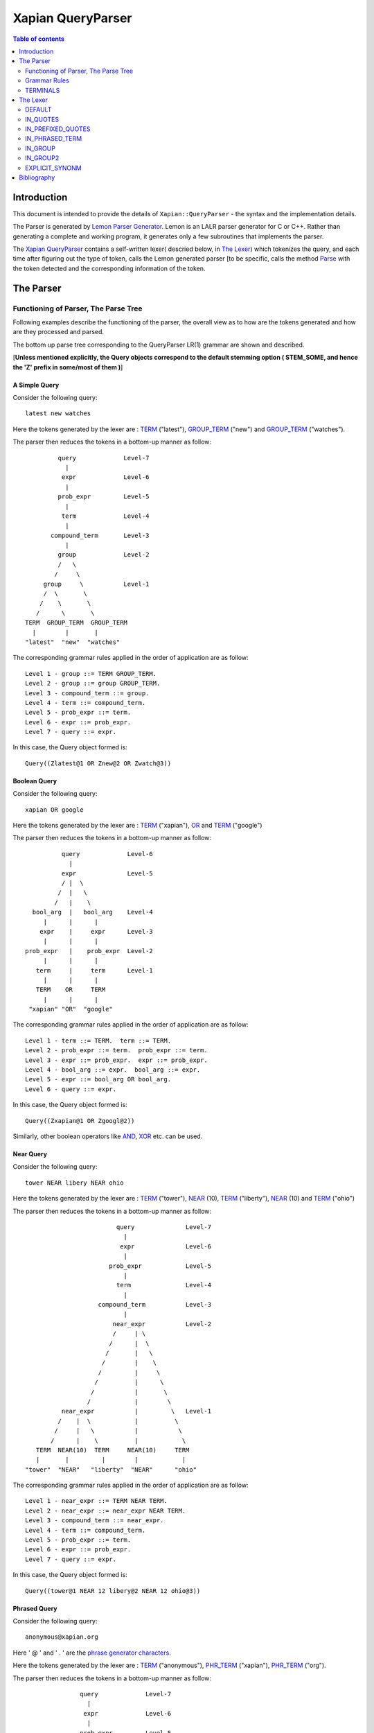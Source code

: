 ============================
Xapian QueryParser
============================

.. contents:: Table of contents
   :depth: 2
   
Introduction
============

This document is intended to provide the details of ``Xapian::QueryParser``
- the syntax and the implementation details.

The Parser is generated by `Lemon Parser Generator`_. Lemon is an LALR parser
generator for C or C++. Rather than generating a complete and working program,
it generates only a few subroutines that implements the parser.

The `Xapian QueryParser`_ contains a self-written lexer( descried below, in
`The Lexer`_) which tokenizes the query, and each time after figuring out
the type of token, calls the Lemon generated parser [to be specific, calls
the method `Parse`_ with the token detected and the corresponding information
of the token.


The Parser
===========


Functioning of Parser, The Parse Tree
++++++++++++++++++++++++++++++++++++++++

Following examples describe the functioning of the parser, the overall view
as to how are the tokens generated and how are they processed and parsed.

The bottom up parse tree corresponding to the QueryParser LR(1) grammar are
shown and described.

[**Unless mentioned explicitly, the Query objects correspond to the default
stemming option ( STEM_SOME, and hence the 'Z' prefix in some/most of them )**]


A Simple Query
---------------

Consider the following query::

	latest new watches

Here the tokens generated by the lexer are : `TERM`_ ("latest"), `GROUP_TERM`_
("new") and `GROUP_TERM`_ ("watches").

The parser then reduces the tokens in a bottom-up manner as follow::


                            
                      query		Level-7
                        |
                       expr		Level-6
                        |
                      prob_expr		Level-5
                        |
                       term		Level-4
                        |
                    compound_term	Level-3
                        |
                      group		Level-2
                      /   \
                     /     \ 
                  group     \		Level-1
                  /  \       \
                 /    \       \
                /      \       \           
             TERM  GROUP_TERM  GROUP_TERM
               |        |       |
             "latest"  "new"  "watches"

The corresponding grammar rules applied in the order of application are
as follow::

	Level 1 - group ::= TERM GROUP_TERM.
	Level 2 - group ::= group GROUP_TERM.
	Level 3 - compound_term ::= group.
	Level 4 - term ::= compound_term.
	Level 5 - prob_expr ::= term.
	Level 6 - expr ::= prob_expr.
	Level 7 - query ::= expr. 

In this case, the Query object formed is::
	
	Query((Zlatest@1 OR Znew@2 OR Zwatch@3))

Boolean Query
--------------

Consider the following query::

	xapian OR google

Here the tokens generated by the lexer are : `TERM`_ ("xapian"), `OR`_ and
`TERM`_ ("google")

The parser then reduces the tokens in a bottom-up manner as follow::

                      query		Level-6
                        |
                      expr		Level-5 
                      / |  \
                     /  |   \ 
                    /   |    \
              bool_arg  |   bool_arg	Level-4
                 |      |      |
                expr    |     expr	Level-3
                 |      |      |
            prob_expr   |    prob_expr	Level-2 
                 |      |      |
               term     |     term	Level-1
                 |      |      |
               TERM    OR     TERM
                 |      |      |
             "xapian" "OR"  "google" 
           

The corresponding grammar rules applied in the order of application are
as follow::

	Level 1 - term ::= TERM.  term ::= TERM.
	Level 2 - prob_expr ::= term.  prob_expr ::= term.
	Level 3 - expr ::= prob_expr.  expr ::= prob_expr.
	Level 4 - bool_arg ::= expr.  bool_arg ::= expr.
	Level 5 - expr ::= bool_arg OR bool_arg.
	Level 6 - query ::= expr.

In this case, the Query object formed is::
	
	Query((Zxapian@1 OR Zgoogl@2))

Similarly, other boolean operators like `AND`_, `XOR`_ etc. can be used.


Near Query
------------

Consider the following query::

	tower NEAR libery NEAR ohio

Here the tokens generated by the lexer are : `TERM`_ ("tower"), `NEAR`_ (10),
`TERM`_ ("liberty"), `NEAR`_ (10) and `TERM`_ ("ohio")

The parser then reduces the tokens in a bottom-up manner as follow::
                            
                                     query		Level-7
                                       |
                                      expr		Level-6
                                       |
                                   prob_expr		Level-5
                                       |
                                     term		Level-4
                                       |
                                compound_term		Level-3
                                       |
                                    near_expr		Level-2 
                                    /     | \
                                   /      |  \   
                                  /       |   \ 
                                 /        |    \ 
                                /         |     \
                               /          |      \           
                              /           |       \
                             /            |        \ 
                      near_expr           |         \  	Level-1
                     /    |  \            |          \   
                    /     |   \           |           \  
                   /      |    \          |            \
               TERM  NEAR(10)  TERM     NEAR(10)     TERM
               |       |         |        |            |
            "tower"  "NEAR"   "liberty"  "NEAR"      "ohio"

The corresponding grammar rules applied in the order of application are
as follow::
	
	Level 1 - near_expr ::= TERM NEAR TERM.
	Level 2 - near_expr ::= near_expr NEAR TERM.
	Level 3 - compound_term ::= near_expr.
	Level 4 - term ::= compound_term.
	Level 5 - prob_expr ::= term.
	Level 6 - expr ::= prob_expr.
	Level 7 - query ::= expr.

In this case, the Query object formed is::
	
	Query((tower@1 NEAR 12 libery@2 NEAR 12 ohio@3))

Phrased Query
---------------

Consider the following query::

	anonymous@xapian.org

Here ' @ ' and ' . ' are the `phrase generator characters`_.

Here the tokens generated by the lexer are : `TERM`_ ("anonymous"), `PHR_TERM`_
("xapian"), `PHR_TERM`_ ("org").

The parser then reduces the tokens in a bottom-up manner as follow::


                      query		Level-7
                        |
                       expr		Level-6
                        |
                      prob_expr		Level-5
                        |
                      term		Level-4 
                        |
                    compound_term	Level-3
                        |
                   phrased_term		Level-2
                      /   \
                     /     \ 
             phrased_term   \		Level-1	
                  /  \       \
                 /    \       \
                /      \       \           
             TERM   PHR_TERM  PHR_TERM
               |        |       |
       "anonymous"  "xapian"  "org"


The corresponding grammar rules applied in the order of application are
as follow::

	Level 1 - phrased_term ::= TERM PHR_TERM.
	Level 2 - phrased_term ::= phrased_term PHR_TERM.
	Level 3 - compound_term ::= phrased_term.
	Level 4 - term ::= compound_term.
	Level 5 - prob_expr ::= term.
	Level 6 - expr ::= prob_expr.
	Level 7 - query ::= expr. 

In this case, the Query object formed is::
	
	Query((anonymous@1 PHRASE 3 xapian@2 PHRASE 3 org@3))

Boolean Operator and NEAR operator
-----------------------------------

Consider the following query::

	a AND b NEAR c

Here the tokens generated by the lexer are : `TERM`_ ("a"), `AND`_ , `TERM`_
("b"), `NEAR`_ (10), `TERM`_ ("c").

This example shows the effect of precedence of NEAR being Higher than that
of boolean operators.

The parser then reduces the tokens in a bottom-up manner as follow:: 
                                 
                                 
                         query 				Level-8
                           | 
                          expr				Level-7
                        / |    \
                       /  |     \          
                      /   |      \        
                     /    |      bool_arg  		Level-6 
                    /     |           |
                   /      |           |      
                  /       |          expr		Level-5
                 /        |           |
            bool_arg      |         prob_expr		Level-4 
                |         |           | 
             expr         |           term   		Level-3
                |         |           |
           prob_expr      |          compound_term  	Level-2
                |         |                  | 
              term        |                near_expr	Level-1    
                |         |                /    |   \
                |         |               /     |    \
              TERM       AND         TERM  NEAR(10)  TERM
               |          |            |      |       |
              "a"       "AND"        "b"    NEAR     "c"


The corresponding grammar rules applied in the order of application are
as follow::

	Level 1 - term ::= TERM.		near_expr ::= TERM NEAR TERM.
	Level 2 - prob_expr ::= term.		compound_term ::= near_expr.
	Level 3 - expr ::= prob_expr.		term ::= compound_term.
	Level 4 - bool_arg ::= expr.		prob_expr ::= term.
	Level 5 - expr ::= prob_expr.
	Level 6 - bool_arg ::= expr.
	Level 7 - expr ::= bool_arg AND bool_arg.
	Level 8 - query ::= expr.

In this case, the Query object formed is::
	
	Query((Za@1 AND (b@2 NEAR 11 c@3)))



Bracketed Query and Failure of NEAR query
-------------------------------------------

Consider the following query::

	(x OR y) NEAR z

Here the tokens generated by the lexer are : `TERM`_ ("x"), `GROUP_TERM`_
("or"), `GROUP_TERM`_ ("y"), `TERM`_ ("near"), `GROUP_TERM`_ ("z").

In this example "NEAR" does not generate a `NEAR`_ query, since the boolean
query in the expressions reduces to 'expr' and there is no grammar rule at
present that supports the NEAR query with bracketed expressions.

Under such a case, the QueryParser parses the query by turning all the
flags off. Hence the tokens '(' [`BRA`_ ], ')' [`KET`_ ] , `OR`_ and `NEAR`_
are not detected.


The parser then reduces the tokens in a bottom-up manner as follow::
				     
			                 
                             query					Level-8
	                       | 
	                      expr					Level-7
	                       |  
	                    prob_expr  					Level-6
	                       |
	                      prob					Level-5
	                    /      \
	                   /        \
	                  /          \
	                 /            \
	                /              \
                  stop_term             \                               Level-4
                    |                    \     
               compound_term            stop_term                       Level-3
                    |                         |
                  group                   compound_term                 Level-2  
                  /    \                      | 
                 /      \                     |
              group      \		    group                       Level-1
              /  \        \                  /  \
             /    \        \                /    \
            /      \        \              /      \ 
         TERM   GROUP_TERM  GROUP_TERM   TERM    GROUP_TERM
 	   |       |           |           |        | 
          "x"     "OR"        "y"        "near"    "z" 

The corresponding grammar rules applied in the order of application are
as follow::

	Level 1 - group ::= TERM GROUP_TERM.		group ::= TERM GROUP_TERM.
	Level 2 - group ::= group GROUP_TERM.   	compound_term ::= group.
	Level 3 - compound_term ::= group.              stop_term ::= compound_term.
	Level 4 - stop_term ::= compound_term.
	Level 5 - prob ::= stop_term stop_term.
	Level 6 - prob_expr ::= prob.
	Level 7 -expr ::= prob_expr. 
	Level 8 - query ::= expr.

In this case, the Query object formed is::
	
	Query(((Zx@1 OR or@2 OR Zy@3) OR (near@4 OR Zz@5)))



Wildcard Query
---------------

FLAG_WILDCARD should be enabled to support the Wildcard query.

Suppose our database contains the terms "code" , "coding" , "coded" ,
"coder" , "codomain" and "codomain_new" .

Consider the following query::

	cod*

Here the token generated by the lexer is : `WILD_TERM`_ ("cod")

The parser then reduces the tokens in a bottom-up manner as follow::

                            
                query		Level-5
                  |
                 expr		Level-4
                  |
               prob_expr	Level-3	
                  |
                term		Level-2
                  |
             compound_term	Level-1
                  |
               WILD_TERM	
  		  |
	        "cod*"

The corresponding grammar rules applied in the order of application are
as follow::

	Level 1 - compound_term ::= WILD_TERM.
	Level 2 - term ::= compound_term.
	Level 3 - prob_expr ::= term.
	Level 4 - expr ::= prob_expr.
	Level 5 - query ::= expr.

In this case, the Query object formed is::

	Query((code@1 SYNONYM coded@1 SYNONYM coder@1 SYNONYM coding@1
	SYNONYM codomain@1 SYNONYM codomain_new@1))



Partial Query 
--------------

FLAG_PARTIAL should be enabled to support the partial term query.

Suppose our database contains the terms "code" , "coding" , "coded" ,
"coder" , "codomain" and "codomain_new".

Consider the following query::

	I am a cod

Here the tokens generated by the lexer is : `TERM`_ ("i"), `GROUP_TERM`_
("am"), `GROUP_TERM`_ ("a"), `EMPTY_GROUP_OK`_, `PARTIAL_TERM`_ ("cod")

The parser then reduces the tokens in a bottom-up manner as follow::
				      
				          query         			Level-10
				  	    |
				          expr		                	Level-9
					    |		
				        prob_expr       			Level-8
				     	    |
				           prob			                Level-7
				          /     \
	                                 /       \
                                        /         \
	                         stop_term         \			        Level-6
                                      |             \
	                       compound_term         \			        Level-5
	                              |               \
	                            group              \                        Level-4 
	                           /     \              \
                                  /       \              \
	                     group         \              \ 		        Level-3
                             /   \          \              \
                            /     \          \              \   
	                 group     \          \              stop_term	        Level-2
                         /  \       \          \                    |
                        /    \       \          \            compound_term	Level-1
                       /      \       \          \                  |
                    TERM  GROUP_TERM  GROUP_TERM  EMPTY_GROUP_OK  PARTIAL_TERM
                      |        |       |                            |
                    "i"       "am"    "a"                         "cod"

The corresponding grammar rules applied in the order of application are
as follow::


	Level 1 - compound_term ::= PARTIAL_TERM.
	Level 2 - group ::= TERM GROUP_TERM.		stop_term ::= compound_term.
	Level 3 - group ::= group GROUP_TERM.
	Level 4 - group ::= group EMPTY_GROUP_OK.
	Level 5 - compound_term ::= group.
	Level 6 - stop_term ::= compound_term.
	Level 7 - prob ::= stop_term stop_term.
	Level 8 - prob_expr ::= prob.
	Level 9 - expr ::= prob_expr.
	Level 10 - query ::= expr.

In this case, the Query object formed (according to the database mentioned
above) is::

	Query(((Zi@1 OR Zam@2 OR Za@3) OR ((code@4 SYNONYM coded@4 SYNONYM
	coder@4 SYNONYM coding@4 SYNONYM codomain@4 SYNONYM codomain_new@4)
	OR Zcod@4)))


Multiple Filters Query 
-----------------------

Suppose our database has the fields "site" and "description" and are prefixed
to "S" and "T" respectively::

	qp.add_boolean_prefix("site","S");
	qp.add_boolean_prefix("title","T");

Consider the following query::

	watches title:sale site:google

Here the tokens generated by the lexer are : `TERM`_ ("watches"),
`BOOLEAN_FILTER`_ ("title:sale"), `BOOLEAN_FILTER`_ ("site:google")

The parser then reduces the tokens in a bottom-up manner as follow::
                     
                        
                      query                         Level-8
                        |
                       expr                         Level-7
                        |
		     prob_expr		            Level-6
			|
		       prob			    Level-5	
		     /	    \
                    /        \
              stop_prob       \                     Level-4
		|   	       \ 	
	      prob		\		    Level-3	
	     /	  \		 \
       stop_prob   \		  \		    Level-2
	   |        \		   \   
	stop_term    \		    \  		    Level-1
           |          \              \		  
	 TERM     BOOLEAN_FILTER   BOOLEAN_FILTER   
	   |                |               |	
	"watches"	"title:sale"	"site:google"

The corresponding grammar rules applied in the order of application are
as follow::

	Level 1 - stop_term ::= TERM.
	Level 2 - stop_prob ::= stop_term.
	Level 3 - prob ::= stop_prob BOOLEAN_FILTER
	Level 4 - stop_prob ::= prob.
	Level 5 - prob ::= stop_prob BOOLEAN_FILTER
	Level 6 - prob_expr ::= prob.
	Level 7 - expr ::= prob_expr.
	Level 8 - query ::= expr. 

In this case, the Query object formed (according to the database mentioned
above) is::
	
	Query((Zwatch@1 FILTER (Sgoogle AND Tsale)))



LOVE Query
------------

Consider the following query::

	xapian +strategy

Here the tokens generated by the lexer are : `TERM`_ ("xapian"), `LOVE`_ ,
`TERM`_ ("strategy")

The parser then reduces the tokens in a bottom-up manner as follow::
              
                     
                        
	                     query		Level-6
                               |
	                      expr		Level-5
			       |
			    prob_expr		Level-4
			       |
                              prob		Level-3
                             / |  \
                            /  |   \ 
	            stop_prob  |    \		Level-2
                        |      |     \ 
	           stop_term   |    term	Level-1
                        |      |      |
                      TERM    LOVE   TERM
                        |      |      |
                    "xapian"  "+"  "strategy" 
           

The corresponding grammar rules applied in the order of application are
as follow::

	Level 1 - stop_term ::= TERM.             	term ::= TERM.
	Level 2 - stop_prob ::= stop_term.
	Level 3 - prob ::= stop_prob LOVE term.
	Level 4 - prob_expr ::= prob.
	Level 5 - expr ::= prob_expr.
	Level 6 - query ::= expr.   

In this case, the Query object formed is::
	
	Query((Zstrategi@2 AND_MAYBE Zxapian@1))

Similarly, the `HATE`_ query ("like xapian -strategy") is parsed.



An Ineffective Query
----------------------

Consider the following query::

	a OR b -c

Here the expected behaviour should be (a OR b) -c, BUT the present grammar
parses it as a OR ( b -c )

This is a present bug ( `ticket #521`_ )

Here the tokens generated by the lexer are : `TERM`_ ("a"), `OR`_ , `TERM`_
("b"), `HATE`_ , `TERM`_ ("c")

The parser then reduces the tokens in a bottom-up manner as follow::
                      
                               query				Level-8
                                |
                               expr				Level-7
                              /|   \
                     	     / |    \ 
			    /  |     \		                     
			   /   |      bool_arg			Level-6
		          /    |          |
			 /     |         expr			Level-5
			/      |	    |
		   bool_arg    |	  prob_expr		Level-4
		       |       |	      |
		     expr      |             prob		Level-3
		       |       |            / |  \
		       |       |           /  |   \ 
		     prob_expr |  stop_prob   |    \		Level-2
		       |       |      |       |     \
		     term      |   stop_term  |    term		Level-1
		       |       |      |       |      |
		     TERM      OR    TERM   HATE   TERM
		       |       |      |      |      |
	              "a"     "OR"   "b"    "-"    "c"                         

The corresponding grammar rules applied in the order of application are
as follow::

	Level 1 - term ::= TERM.	stop_term ::= TERM.	term ::= TERM.
	Level 2 - prob_expr ::= term.	stop_prob ::= stop_term.
	Level 3 - expr ::= prob_expr.	prob ::= stop_prob HATE term.
	Level 4 - bool_arg ::= expr.	prob_expr ::= prob.
	Level 5 - expr ::= prob_expr.
	Level 6 - bool_arg ::= expr.
	Level 7 - expr ::= bool_arg OR bool_arg.
	Level 8 - query ::= expr.  

In this case, the Query object formed is::
	
	Query((Za@1 OR (Zb@2 AND_NOT Zc@3)))
	



Grammar Rules
++++++++++++++

Following are the grammar rules of QueryParser , listed together in the order::

	0.  query ::= expr.

	1.  query ::= .

	2.  expr ::= prob_expr.

	3.  expr ::= bool_arg AND bool_arg.

	4.  expr ::= bool_arg NOT bool_arg.

	5.  expr ::= bool_arg AND NOT bool_arg.

	6.  expr ::= bool_arg AND HATE_AFTER_AND bool_arg.

	7.  expr ::= bool_arg OR bool_arg.

	8.  expr ::= bool_arg XOR bool_arg.

	9.  bool_arg ::= expr.

	10. bool_arg ::= . 

	11. prob_expr ::= prob.

	12. prob_expr ::= term.

	13. prob ::= RANGE.

	14. prob ::= stop_prob RANGE.

	15. prob ::= stop_term stop_term.

	16. prob ::= prob stop_term.

	17. prob ::= LOVE term.

	18. prob ::= stop_prob LOVE term.

	19. prob ::= HATE term.

	20. prob ::= stop_prob HATE term.

	21. prob ::= HATE BOOLEAN_FILTER.

	22. prob ::= stop_prob HATE BOOLEAN_FILTER.

	23. prob ::= BOOLEAN_FILTER.

	24. prob ::= stop_prob BOOLEAN_FILTER.

	25. prob ::= LOVE BOOLEAN_FILTER.

	26. prob ::= stop_prob LOVE BOOLEAN_FILTER.

	27. stop_prob ::= prob.

	28. stop_prob ::= stop_term.

	29. stop_term ::= TERM.

	30. stop_term ::= compound_term.

	31. term ::= TERM.

	32. term ::= compound_term.

	33. compound_term ::= WILD_TERM.

	34. compound_term ::= PARTIAL_TERM.

	35. compound_term ::= QUOTE phrase QUOTE.

	36. compound_term ::= phrased_term.

	37. compound_term ::= group.

	38. compound_term ::= near_expr.

	39. compound_term ::= adj_expr.

	40. compound_term ::= BRA expr KET.

	41. compound_term ::= SYNONYM TERM.

	42. compound_term ::= CJKTERM.

	43. phrase ::= TERM.

	44. phrase ::= CJKTERM.

	45. phrase ::= phrase TERM.

	46. phrase ::= phrase CJKTERM.

	47. phrased_term ::= TERM PHR_TERM.

	48. phrased_term ::= phrased_term PHR_TERM.

	49. group ::= TERM GROUP_TERM.

	50. group ::= group GROUP_TERM.

	51. group ::= group EMPTY_GROUP_OK.

	52. near_expr ::= TERM NEAR TERM.

	53. near_expr ::= near_expr NEAR TERM.

	54. adj_expr ::= TERM ADJ TERM.

	55. adj_expr ::= adj_expr ADJ TERM.



TERMINALS
++++++++++

In Lemon a terminal symbol (token) is any string of alphanumeric and underscore
characters that begins with an upper case letter.

In Lemon,ALL Terminals must have the same type (as mentioned above, in
Xapian, each terminal has the type `Class Term`_ thus all the information
corresponding to a token is stored in the corresponding Term object) but
Non-Terminals can have their own (different) types/values.


The QueryParser grammar has the following 23 TERMINALS :

_`ERROR`
---------
Used to represent an error in the query i.e. a malformed query.

For Example, the Boolean Operators (AND, OR etc. ) require the syntax to be
of type ``<expression> Operator <expression>``, if it is not so, then that
corresponds to `ERROR`_

_`OR`
------

This matches the documents which are matched by either of the subqueries.

Example Query::

    A OR B

Which Documents are Matched ?
    Matches documents which match query A or B (or both)

How is the Weight of the Documents Adjusted ?
    Matched documents are given the sum of weights from A and B

_`XOR`
-------

This matches the documents which are matched by one or the other subquery,
but not both.

Example Query::

    A XOR B

Which Documents are Matched ?
    Matches documents which match query A or B (but not both)

How is the Weight of the Documents Adjusted ?
    Matched documents are given the weight from A or B, depending which one
    it matches.

_`AND`
-------

This matches the documents which are matched by both the subqueries.

Example Query::

    A AND B

Which Documents are Matched ?
    Matches documents which match both query A and B

How is the Weight of the Documents Adjusted ?
    Matched documents are given the sum of weights from A and B

_`NOT`
-------

This matches the documents that are matched only by first subquery and not
the second subquery.

Example Query::

    A NOT B

Another Equivalent Query::

    A AND NOT B

Which Documents are Matched ?
    Matches documents which match query A but not B

How is the Weight of the Documents Adjusted ?
    Matched documents are given the weight from A only

If FLAG_PURE_NOT is enabled, then queries like ``NOT subquery`` can be
used. This matches the documents that are not matched
by the subquery

_`NEAR`
--------

This matches documents containing the both the words - word1 and word2
such that they are within 10 words of each other. The default value of NEAR
operator is 10.

Example Query::

    A NEAR B

Which Documents are Matched ?
    Matches documents which matches A within 10 words(if default value i.e. 10
    is used) of B.

How is the Weight of the Documents Adjusted ?
    Matched documents are given the weight of A+B

We can change the default value by using NEAR/n which corresponds to the token
``NEAR(N)``.

Example Query::

    word1 NEAR/5 word2

This matches documents containing the both the words - word1 and word2 such
that they are within 5 words of each other.

_`ADJ`
-------

ADJ is similar to NEAR with the difference that it matches ONLY IF the words
specified in the query with ADJ operator appear in **same order** as
mentioned in the query.

For Example, if I have a document containing::

    xapian parser provides a new stemming strategy

Then all the following three queries will match this document::

    xapian NEAR strategy
    strategy NEAR xapian
    xapian ADJ strategy

But the query::

    strategy ADJ xapian

will NOT MATCH this document.

Similar to NEAR the default value of ADJ is 10. It can be changed to n by
a query like following::

    word1 ADJ/n word2

The ADJ/n corresponds to ``ADJ(n)`` token.


_`LOVE`
--------

If ``FLAG_LOVEHATE`` is enabled then '``+``' after a whitespace or an open
bracket corresponds to the token ``LOVE`` but
with following conditions:

 - If "+" is followed by space, then it is ignored.
    For Example, in the following case token LOVE is detected::

        Query: xapian +strategy
        Query object formed: strategy@2 AND_MAYBE xapian@1

    But in this case::

        Query: xapian + strategy
        Query object formed: xapian@1 OR strategy@2

    the "+" is followed by a whitespace and thus
    not detected as a LOVE token.

 - A Postfix "+" (such as in google+) is not treated as a LOVE token.
    Under such case, the character "+" is regarded as a part of the term
    only by the lexer.

    For example in the following case "+" is treated as the part of the term
    google only and not as a separate token::

        Query: profile google+
        Query object formed: profile@1 OR google+@2

 - Ignored if present at the end of the query.

Example query::

    xapian +strategy

The above query returns the query following query object::

    "strategy@2 AND_MAYBE xapian@1".


Consider::

    A AND_MAYBE B

Which Documents are Matched?
    Matches documents which matches A or (A and B).

How is the Weight of Documents Adjusted?
    Documents which match A and B, are given the weight of A+B

    Documents which match A only, are given the weight of A

    Documents which match B only are ignored


_`HATE`
--------

If ``FLAG_LOVEHATE`` is enabled then "``-``" after a whitespace or an open
bracket corresponds to the token HATE but with
the following conditions:

 - If "-" is followed by space, then it is ignored.
    For Example, in the following case, the token HATE is detected::

        Query: xapian -strategy
        Query object formed: xapian@1 AND_NOT strategy@2"

    But in this case::

        Query: xapian - strategy
        Query object formed: xapian@1 OR strategy@2

    the "-" is followed by a whitespace and thus not detected as a HATE token.

 - A Postfix - (such as in xapian-) is not treated as a HATE token.
    Under such case, the character "-" is simply ignored by the lexer and
    is not regarded as a part of the term.

    For example, In the following case::

        Query: xapian- core
        Query object formed: xapian@1 OR core@2

    "-" is simply ignored and is not treated as the part of the term xapian
    or as a separate token.

 - Ignored if present at the end of the query.

Example query::

    xapian -strategy

The above query returns the following query object::

    xapian@1 AND_NOT strategy@2


Consider::

    A AND_NOT B

Which Documents are Matched?
    Matches the documents which match query A but not B.

How is the Weight of Documents Adjusted?
    Matched documents are given the weight from A only.


_`HATE_AFTER_AND`
-------------------

If ``FLAG_LOVEHATE`` is enabled then "``-``" after AND operator corresponds
to the token HATE_AFTER_AND.


_`SYNONYM`
-----------

If ``FLAG_SYNONYM`` is enabled then "``~``" after a whitespace, +, -, or an
open bracket corresponds to the token SYNONYM
but with the following conditions:

 - It is ignored if not followed by a word character.
    For example, Consider the database in which we have specified "``happy``"
    and "``cheerful``" as synonyms.

    Then in the following case, the query object will be formed so since
    here the token SYNONYM has been detected::

        Query: ~happy
        Query object formed: happy@1 SYNONYM cheerful@1

    But in this case::

        Query: ~ happy
        Query object formed: happy@1

    the "-" is followed by a whitespace and thus not detected as a SYNONYM
    token.

 - Ignored if present at the end of the query.


Example query

**NOTE**: we must call `set_database()`_ for this to work. Also we need
to add the synonyms to the document. This can be done as follow::

    Xapian::WritableDatabase db(@param);
    db.add_synonym("happy", "cheerful");
    Xapian::QueryParser qp;
    qp.set_database(db);

Now if we give a query::

    ~happy

then the Query object returned is::

    happy@1 SYNONYM cheerful@1


SYNONYM is identical to OR except for the weightings returned.

Which Documents are Matched?
    Matches documents that match at least one of the queries.

How is the Weight of Documents Adjusted?
    Documents are weighted as if all the sub-queries are are instances of
    the same term, so multiple matching terms increase the wdf value used,
    and the term frequency is based on the number of documents which will
    match an OR of all the subqueries.


_`TERM`
--------

TERM is a query term, including prefix (if any).

_`GROUP_TERM`
---------------

GROUP_TERM is a query term which follows a TERM or another GROUP_TERM and
is only separated by whitespace characters.


_`PHR_TERM`
-------------

PHR_TERM is a query term which follows a TERM or another PHR_TERM and is
separated only by one or more phrase generator
characters (hyphen and apostrophe are common examples).

_`Phrase generator characters` (tested via `is_phrase_generator()`_ ) are the
characters that generate a phrase search.


Currently Xapian supports the following characters as phrase generator::

    '.' , '-' , '/' , ':' , '\\' , '@'

The phrase operator allows for searching for a specific phrase and returns
only matches where all terms appear in th document, in the correct order,
giving a weight of the sum of each term.

For example, The query object::

    a@1 PHRASE 3 b@2 PHRASE 3 c@3

matches the documents which match A followed by B followed by C and gives
them a weight of A+B+C.


.. _above:

*Examples of phrase search* :

 - The following case generates phrase query since '.' is a phrase generator::

       Query: xapian.org
       Query object formed: xapian@1 PHRASE 2 org@2

 - The following case generates a phrase query since the words of the query
 are enclosed in quotes::

       Query: "A B C"
       Query object formed: a@1 PHRASE 3 b@2 PHRASE 3 c@3

 - The following case also generates a phrase query since '/' is a phrase
 generator::

       Query: /home/user/xapian/xapian-core
       Query object formed: home@1 PHRASE 5 user@2 PHRASE 5 xapian@3 PHRASE
       5 xapian@4 PHRASE 5 core@5


Phrase search also plays an important role with the filters.

For Example suppose we add the filter (non-boolean) for field "``title``"
by mapping it to prefix "``T``" (by doing
``qp.add_prefix("title","T")``),

Then in the following case, the whole title is treated as a single entity
since the words are connected by ``OP_PHRASE`` and also that all words are
prefixed by "T"::

    Query: title:"Harry Potter and the Chamber of Secrets"
    Query object returned: Tharry@1 PHRASE 7 Tpotter@2 PHRASE 7 Tand@3 PHRASE
    7 Tthe@4 PHRASE 7 Tchamber@5 PHRASE 7 Tof@6 PHRASE 7 Tsecrets``" i.e.

Whereas in this case::

    Query: title:Harry Potter and the Chamber of Secrets
    Query object returned: Tharry@1 OR potter@2 OR and@3 OR the@4 OR chamber@5
    OR of@6 OR secrets@7

the whole title is not treated as a single entity since the words are
connected by OP_OR and also all words are not prefixed by "T".

**Note**: For the phrase searches, FLAG_PHRASE should be enabled. (By default
it is enabled)



Consider::

    A OP_PHRASE B OP_PHRASE C

Which Documents are Matched? :
    Matches documents that match A followed by B followed by C.

How is the Weight of Documents Adjusted?
    Matched documents are are given a weight of A+B+C.


_`WILD_TERM`
-------------

WILD_TERM is like a TERM, but has a trailing wildcard which needs to be
expanded. It is used to match any number of trailing characters within a term
(Right Truncation).

**Note**: Like in the case of synonyms, for the wildcard expansion we must
call `set_database()`_ . Also the wildcard expansion works ONLY IF
``FLAG_WILDCARD`` is enabled. (By default, it is
not enabled).

You can limit the number of terms a wildcard will expand to by calling
`Xapian::QueryParser::set_max_wildcard_expansion()`_

If a wildcard expands to more terms than that number, an exception will be
thrown. The exception may be thrown by the
QueryParser, or later when Enquire handles the query. The default is not to
limit the expansion.

*Example of wildcard query* :

Consider our database contains the terms::

    "code" , "coding" , "coded" , "coder" , "codomain" , "codomain_new"

Then the query::

    cod*

will return the following Query object::

    code@1 SYNONYM coded@1 SYNONYM coder@1 SYNONYM coding@1 SYNONYM codomain@1
    SYNONYM codomain_new@1



_`PARTIAL_TERM`
-----------------

PARTIAL_TERM is like a TERM, but it's at the end of the query string and
we're doing "search as you type". It refers to
the final term of a partial match query, with no following characters and
is thus treated as a wildcard, thus expands to
something like WILD_TERM.

Partial matching causes the parser to treat the query as a "*partially
entered*" search.


This will automatically treat the final word as a wildcard match, unless it
is followed by whitespace, to produce more
stable results from interactive searches.

**Note** : ``FLAG_PARTIAL`` should be enables to support the partial term query

*Example of partial term query* :

Consider the same database as used above in wildcard query. Our database
contains the terms::

    "code" , "coding" , "coded" , "coder" , "codomain" , "codomain_new"

Then the query::

    I am a cod

will treat the last word of the query ("``cod``") as wildcard term and thus
return the following Query object::

    (i@1 OR am@2 OR a@3) OR ((code@4 SYNONYM coded@4 SYNONYM coder@4 SYNONYM
    coding@4 SYNONYM codomain@4 SYNONYM codomain_new@4) OR cod@4)

The problem with this kind of search is that the last word in a partially
entered query often has no semantic relation to the completed word. For
example, a search for "``dynamic cat``" would return a quite different
set of results to a search for "``dynamic categorisation``". This results
in the set of results displayed flicking rapidly as each new character is
entered. A much smoother result can be obtained if the final word is treated
as having an implicit terminating wildcard, so that it matches all words
starting with the entered characters - thus, as each letter is entered,
the set of results displayed narrows down to the desired subject.

A similar effect could be obtained simply by enabling the wildcard matching
option, and appending a "*" character to each query string. However,
this would be confused by searches which ended with punctuation or other
characters.



_`BOOLEAN_FILTER`
-------------------

BOOLEAN_FILTER is a query term with a prefix registered using
`add_boolean_prefix()`_

It's added to the query using an OP_FILTER operator,(or OP_AND_NOT if it's
negated) for example, ``site:xapian.org`` or ``-site:xapian.org``.

For example, Suppose in our database, we make the field "``site``" a Boolean
filter::

    qp.add_boolean_prefix("site","S")

Now consider the following query::

    watches site:google

The above query will return the following Query object::

    watches@1 FILTER Sgoogle

The corresponding search will return all the documents from site google ONLY
(and not any other site since we made "site" a boolean filter) which have
the term "watches" in it.

The operator ``OP_FILTER`` (corresponding to FILTER ) is used (and not OP_OR)
since the type of prefix is BOOLEAN_EXCLUSIVE.

If there are boolean filters for different prefixes, they will be combined
with the Xapian::Query::OP_AND operator.

For example, Consider the same database with the fields "site" and
"description".

Let us make both of these boolean filters with DIFFERENT prefixes::

    qp.add_boolean_prefix("site","S");
    qp.add_boolean_prefix("title","T");

Now consider the following query::

    watches site:google title:sale

The above query will return the following Query object::

    watches@1 FILTER (Sgoogle AND Tsale).

If multiple boolean filters are specified in a query for the same prefix,
they will be combined with the Xapian::Query::OP_OR
operator.

For example, Consider the same database with the fields "``site``" and
"``description``".

Let us make both of these boolean filters with SAME prefixes::

    qp.add_boolean_prefix("site","S");
    qp.add_boolean_prefix("title","S");

Now consider the following query::

    watches site:google title:sale

The above query will return the following Query object::

    watches@1 FILTER (Sgoogle OR Ssale)

It is also possible to make multiple boolean filters specified for SAME
prefixes to be combined with OP_AND (and not with
OP_OR as is in the case above).

This corresponds to the case where the document can have multiple terms with
this prefix, so multiple filters should be
combined with OP_AND, like happens with filters with different prefixes.

For example, Consider the same database with the fields "site" and
"description".

Let us make both of these boolean filters with SAME prefixes::

    qp.add_boolean_prefix("site","S");
    qp.add_boolean_prefix("title","S",false);

Now consider the following query::

    watches site:google title:sale

The above query will return the following Query object::

    watches@1 FILTER (Sgoogle AND Ssale)



_`RANGE`
---------

This token corresponds to a Range search.

The QueryParser supports range searches on document values, matching documents
which have values within a given range. There are several types of range
processors available.

To use a range, additional programming is required to tell the QueryParser
what format a range is specified in and which value is to be searched for
matches within that range. This then gives rise
to the ability to specify ranges as:

$10..50 5..10kg 01/01/1970..01/03/1970 size:3..7

When date ranges are configured (as a DateValueRangeProcessor), you can
configure which format dates are to be interpreted as (i.e. month-day-year)
or otherwise.


_`QUOTE`
----------

Characters ' ``"`` ' , left curly double quote(0x201c) and the right curly
double quote(0x201d) match to the token QUOTE.

An unmatched " at the end of the query is ignored to avoid generating an
empty pair of QUOTEs which will cause a parse error.

The grammar rule corresponding to the phrased searched is : **QUOTE phrase(P)
QUOTE**. Examples of phrased search were
given above_ .


_`BRA`
--------

Character '``(``' after a whitespace, bracket , '+' or '-' matches to the
token BRA with the following conditions:

 - It is ignored if present at the end of the query.
 - It is ignored if the case corresponds to empty ().

The grammar rule corresponding to the bracketed expression is

    compound_term ::= BRA expr KET


_`KET`
--------

Character '``)``' represents the token KET. It represents the end of a
bracketed expression.

The grammar rule corresponding to the bracketed expression is::

    compound_term ::= BRA expr KET


_`CJKTERM`
------------

It corresponds to the case if CJK n-gram code is being used i.e. if
`CJK::is_cjk_enabled()`_ is true and `CJK::codepoint_is_cjk(*itertor)`_
returns true.


_`EMPTY_GROUP_OK`
-------------------

This token corresponds to the end of group (a non-terminal), where group
refers to a group of terms separated only by whitespace - candidates for
multi-term synonyms

The corresponding grammar rule is::

    group ::= group EMPTY_GROUP_OK



The Lexer
==========

QueryParser has a self written lexer which iterates through the input query,
determines the Tokens and calls the parser ( to be precise, calls the method
`Parse`_ ) each time a new Token is determined, along with the information
of that Token.

The lexer uses the enum mode to keep track of the present state and the
information of the past Token(s).::

    enum {
	DEFAULT, IN_QUOTES, IN_PREFIXED_QUOTES, IN_PHRASED_TERM, IN_GROUP,
	IN_GROUP2, EXPLICIT_SYNONYM
    } mode = DEFAULT;

The default value of mode is DEFAULT.

Following is the information regarding each of them :


DEFAULT
++++++++
This is the default value of mode.


IN_QUOTES
++++++++++
If ' ``"`` ' character detected along with the conditions that are required
for Quotes (as mentioned above in `QUOTE`_ ), then the mode is set to this
one and parser is called with parameters as::


     Parse(pParser, QUOTE, NULL, &state);


IN_PREFIXED_QUOTES
++++++++++++++++++++
Same as `IN_QUOTES`_, and the method `Parse`_ is called with same parameters.

The only difference is that it corresponds to a case like

    subject:"space flight"

where "``subject``" corresponds to a filter.


IN_PHRASED_TERM
++++++++++++++++
The character is tested for phrase generator (as mentioned above in `PHR_TERM`_
), and if it is, then the mode is set to this one and the parser is called
with the parameters as::

    Parse(pParser, PHR_TERM, term_obj, &state);


IN_GROUP
+++++++++
If the we have a term, and we detect another term such that they are separated
only via whitespace, then this mode is set.


IN_GROUP2
++++++++++
This is same as `IN_GROUP`_ with the difference that this corresponds to
the case when we have more than two terms separated via whitespace.


EXPLICIT_SYNONM
++++++++++++++++
If ' ``~`` ' character is detected along with the conditions that are
required for Synonyms (as described above in `SYNONYM`_), then the mode is
set to this one and the parser is called with parameters as::


    Parse(pParser, SYNONYM, NULL, &state);




Bibliography
=============

_`Lemon Parser Generator` <http://www.hwaci.com/sw/lemon/>

_`Parse`
<http://xapian.org/docs/sourcedoc/html/queryparser__internal_8cc.html#ee7aae42b4ccbfa6af14f369ccafbc69>

_`ticket #521` <http://trac.xapian.org/ticket/521>

_`Class Term` <http://xapian.org/docs/sourcedoc/html/classTerm.html>

_`is_phrase_generator()`
<http://xapian.org/docs/sourcedoc/html/queryparser__internal_8cc.html#ab60021d249d420797bf71899944a5d3>

_`set_database()`
<http://xapian.org/docs/sourcedoc/html/classXapian_1_1QueryParser.html#010f2b63522f063aa3b5f5645479d9e9>

_`Xapian::QueryParser::set_max_wildcard_expansion()`
<http://xapian.org/docs/sourcedoc/html/classXapian_1_1QueryParser.html#8e2bcb09952fbb2b713ef61e8eb6f638>`

_`add_boolean_prefix()`
<http://xapian.org/docs/sourcedoc/html/classXapian_1_1QueryParser.html#411cc8253c599b7d877749b8e814ee76>

_`CJK::is_cjk_enabled()`
<http://xapian.org/docs/sourcedoc/html/namespaceCJK.html#6d76ede0fd2a9ad3a12532d63c05caee>

_`CJK::codepoint_is_cjk(*itertor)`
<http://xapian.org/docs/sourcedoc/html/namespaceCJK.html#efab5934f6a82a989b994fad5068670d>

